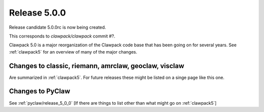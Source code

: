 
.. _release_5_0_0:

==========================
Release 5.0.0
==========================

Release candidate 5.0.0rc is now being created.

This corresponds to `clawpack/clawpack` commit #?. 

Clawpack 5.0 is a major reorganization of the Clawpack code base that has
been going on for several years.  See :ref:`clawpack5` for an overview of
many of the major changes.

Changes to classic, riemann, amrclaw, geoclaw, visclaw
------------------------------------------------------

Are summarized in :ref:`clawpack5`.  For future releases these might be
listed on a singe page like this one.

Changes to PyClaw
------------------

See :ref:`pyclaw/release_5_0_0`  [If there are things to list other than
what might go on :ref:`clawpack5`]

